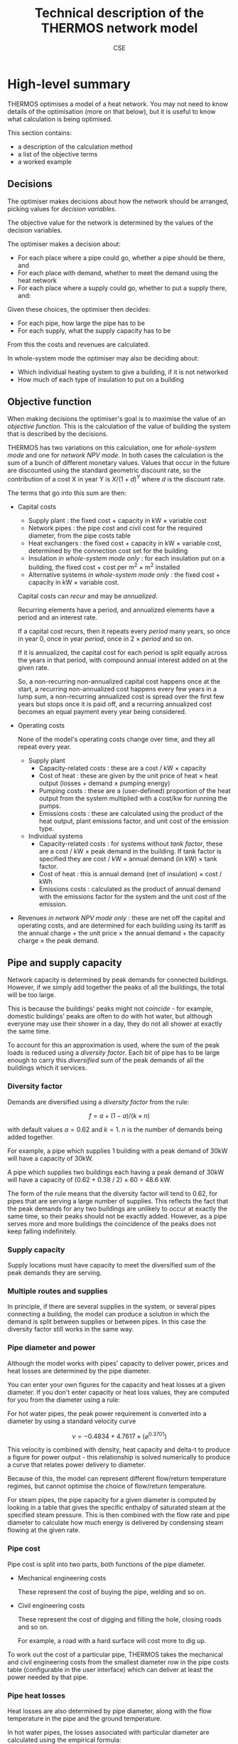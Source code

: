 #+TITLE: Technical description of the THERMOS network model
#+AUTHOR: CSE

* High-level summary

THERMOS optimises a model of a heat network. 
You may not need to know details of the optimisation (more on that below), but it is useful to know what calculation is being optimised.

This section contains:

- a description of the calculation method
- a list of the objective terms
- a worked example

** Decisions

The optimiser makes decisions about how the network should be arranged, picking values for /decision variables/.

The objective value for the network is determined by the values of the decision variables.

The optimiser makes a decision about:

- For each place where a pipe could go, whether a pipe should be there, and
- For each place with demand, whether to meet the demand using the heat network
- For each place where a supply could go, whether to put a supply there, and:

Given these choices, the optimiser then decides:

- For each pipe, how large the pipe has to be
- For each supply, what the supply capacity has to be

From this the costs and revenues are calculated.

In whole-system mode the optimiser may also be deciding about:

- Which individual heating system to give a building, if it is not networked
- How much of each type of insulation to put on a building
** Objective function

When making decisions the optimiser's goal is to maximise the value of an /objective function/. This is the calculation of the value of building the system that is described by the decisions.

THERMOS has two variations on this calculation, one for /whole-system mode/ and one for /network NPV mode/. In both cases the calculation is the sum of a bunch of different monetary values. Values that occur in the future are discounted using the standard geometric discount rate, so the contribution of a cost X in year Y is $X / (1 + d)^{Y}$ where $d$ is the discount rate.

The terms that go into this sum are then:

- Capital costs
  - Supply plant : the fixed cost + capacity in kW × variable cost
  - Network pipes : the pipe cost and civil cost for the required diameter, from the pipe costs table
  - Heat exchangers : the fixed cost + capacity in kW × variable cost, determined by the connection cost set for the building
  - Insulation /in whole-system mode only/ : for each insulation put on a building, the fixed cost + cost per m^{2} × m^{2} installed
  - Alternative systems /in whole-system mode only/ : the fixed cost + capacity in kW × variable cost.

  Capital costs can /recur/ and may be /annualized/.

  Recurring elements have a period, and annualized elements have a period and an interest rate.

  If a capital cost recurs, then it repeats every /period/ many years, so once in year 0, once in year /period/, once in 2 × /period/ and so on.

  If it is annualized, the capital cost for each period is split equally across the years in that period, with compound annual interest added on at the given rate.

  So, a non-recurring non-annualized capital cost happens once at the start, a recurring non-annualized cost happens every few years in a lump sum, a non-recurring annualized cost is spread over the first few years but stops once it is paid off, and a recurring annualized cost becomes an equal payment every year being considered.
- Operating costs

  None of the model's operating costs change over time, and they all repeat every year.
  
  - Supply plant
    - Capacity-related costs : these are a cost / kW × capacity
    - Cost of heat : these are given by the unit price of heat × heat output (losses + demand ± pumping energy)
    - Pumping costs : these are a (user-defined) proportion of the heat output from the system multiplied with a cost/kw for running the pumps.
    - Emissions costs : these are calculated using the product of the heat output, plant emissions factor, and unit cost of the emission type.
  - Individual systems
    - Capacity-related costs : for systems without /tank factor/, these are a cost / kW × peak demand in the building. If tank factor is specified they are cost / kW × annual demand (in kW) × tank factor.
    - Cost of heat : this is annual demand (net of insulation) × cost / kWh
    - Emissions costs : calculated as the product of annual demand with the emissions factor for the system and the unit cost of the emission.
- Revenues /in network NPV mode only/ : these are net off the capital and operating costs, and are determined for each building using its tariff as the annual charge + the unit price × the annual demand + the capacity charge × the peak demand.
  
** Pipe and supply capacity

Network capacity is determined by peak demands for connected buildings. However, if we simply add together the peaks of all the buildings, the total will be too large. 

This is because the buildings' peaks might not /coincide/ - for example, domestic buildings' peaks are often to do with hot water, but although everyone may use their shower in a day, they do not all shower at exactly the same time.

To account for this an approximation is used, where the sum of the peak loads is reduced using a /diversity factor/. Each bit of pipe has to be large enough to carry this /diversified/ sum of the peak demands of all the buildings which it services.

*** Diversity factor

Demands are diversified using a /diversity factor/ from the rule:

$$
f = a + (1-a)/(k × n)
$$

with default values $a = 0.62$ and $k = 1$. $n$ is the number of demands being added together.

For example, a pipe which supplies 1 building with a peak demand of 30kW will have a capacity of 30kW.

A pipe which supplies two buildings each having a peak demand of 30kW will have a capacity of (0.62 + 0.38 / 2) × 60 = 48.6 kW.

The form of the rule means that the diversity factor will tend to 0.62, for pipes that are serving a large number of supplies. This reflects the fact that the peak demands for any two buildings are unlikely to occur at exactly the same time, so their peaks should not be exactly added. However, as a pipe serves more and more buildings the coincidence of the peaks does not keep falling indefinitely.

*** Supply capacity

Supply locations must have capacity to meet the diversified sum of the peak demands they are serving.

*** Multiple routes and supplies

In principle, if there are several supplies in the system, or several pipes connecting a building, the model can produce a solution in which the demand is split between supplies or between pipes. In this case the diversity factor still works in the same way.

*** Pipe diameter and power
:PROPERTIES:
:CUSTOM_ID: pipe-diameter-calc
:END:

Although the model works with pipes' capacity to deliver power, prices and heat losses are determined by the pipe diameter.

You can enter your own figures for the capacity and heat losses at a given diameter. If you don't enter capacity or heat loss values, they are computed for you from the diameter using a rule:

For hot water pipes, the peak power requirement is converted into a diameter by using a standard velocity curve

$$
v = -0.4834 + 4.7617 × (⌀ ^ {0.3701})
$$

This velocity is combined with density, heat capacity and delta-t to produce a figure for power output - this relationship is solved numerically to produce a curve that relates power delivery to diameter.

Because of this, the model can represent different flow/return temperature regimes, but cannot optimise the choice of flow/return temperature.

For steam pipes, the pipe capacity for a given diameter is computed by looking in a table that gives the specific enthalpy of saturated steam at the specified steam pressure. This is then combined with the flow rate and pipe diameter to calculate how much energy is delivered by condensing steam flowing at the given rate.
*** Pipe cost
Pipe cost is split into two parts, both functions of the pipe diameter.

- Mechanical engineering costs

  These represent the cost of buying the pipe, welding and so on.

- Civil engineering costs

  These represent the cost of digging and filling the hole, closing roads and so on.

  For example, a road with a hard surface will cost more to dig up.

To work out the cost of a particular pipe, THERMOS takes the mechanical and civil engineering costs from the smallest diameter row in the pipe costs table (configurable in the user interface) which can deliver at least the power needed by that pipe.
*** Pipe heat losses
:PROPERTIES:
:CUSTOM_ID: pipe-heat-losses
:END:
Heat losses are also determined by pipe diameter, along with the flow temperature in the pipe and the ground temperature.

In hot water pipes, the losses associated with particular diameter are calculated using the empirical formula:

$$
\delta_t × (0.16807 × \ln(⌀) + 0.85684)
$$

The $\delta_t$ here is the difference beween the average of the flow and return temperatures, and the ground temperature. The empirical formula was derived by fitting a curve to measured losses in the Powerpipe catalogue for EN253 pipe with Series 2 insulation.

For steam pipes, "basic" losses are taken from a table relating delta-T between inside and outside for an unlagged steel pipe to heat losses. The delta-T is found using the steam pressure, via the table of standard properties for saturated steam.

This basic loss is then reduced using an insulation factor drawn from another table, for a standard 50mm of lagging.
** Operating conditions

The network size determines the capital cost for plant and pipework, and the heat losses for pipework.

Operating costs & revenues are simpler: the plant must supply enough heat to meet all of the annual demands plus all the heat losses for the pipes.

Heat production incurs a cost per unit, and heat delivered creates revenue per unit sold.

** Differences between heating and cooling
Heating and cooling systems are treated very similarly by the network model; the only differences are as follows:
*** Flow and return temperatures
When creating a new network problem, in a cooling problem the default flow temperature is below the return temperature (in fact, this is how the model decides whether a system is for heating or cooling).
*** Medium density
When calculating the size of pipes, the velocity function above is used to get a mass flow rate, which gives a heat flow rate. The mass flow rate involves water density, which varies with temperature.

Water density is determined using the mean of the flow and return temperatures, and looked up the table on [[https://en.wikipedia.org/wiki/Water_%2528data_page%2529][this page]].
*** Pumping energy
However, they need different treatments in heating and cooling systems, as in a cooling system the pumping energy means extra work for the chillers, whereas for a heating system the pumping energy results in useful heat.

Pumping energy is considered to be a fixed share $p$ of the system's heat or cold output $E$ (including losses).

In a cooling network, the plant is required to supply $(1+p)\times E$ kWh of cold; in a heating network the plant must supply $(1-p) \times E$ kWh of heat.

For the optimisation formulation, pumping energy and cost are incorporated into the price of heat, and only disaggregated afterwards as a presentation detail.
*** Heat losses / gains
For a cooling system, pipe losses are replaced with undesired gains, when the ground temperature is higher than the average flow temperature. These undesired gains must be overcome by the chillers in the plant.

This is reflected by negating the temperature difference when working out losses for a cooling network.
* Technical details

The THERMOS network optimisation is a heuristic centred around a mixed integer/linear programming approach[fn:1]. This section describes the algorithm in more details.

** Overview

The THERMOS network optimisation process works in a few steps:

1. Problem preparation.

   The representation of the problem used for the editor is converted into a form suitable for the optimiser.
   
   This means:

   1. Making all the different objective contributions commensurable, by converting them into present values or costs
   2. Computing upper and lower bounds for the size and diversity for all pipe segments
   3. Generating linearised pipe cost functions for all pipe segments
   4. Tidying up the network to remove areas which cannot be connected and to combine pipe segments which contain redundant junctions

2. Mixed-integer linear formulation and solving.

   Once the first step is done THERMOS phrases the problem as a mixed integer/linear program (MILP), and hands it off to a solver package to find a solution.

3. Parameter update loop.

   Heat losses and diversity factors cannot be decided as part of the MILP, and depend on the structure of the proposed network.

   Once we have a solution, we re-evaluate the heat losses and diversity factors. 
   Unfortunately this implies that the MILP we solved was not quite the correct one, so we solve it again with the new parameters and see whether this changes the result.

   If the result is unaffected, or we are going in circles, or we have run out of time, we stop.

4. Best solution re-evaluation.

   Finally, we take the best solution we encountered in the parameter update loop and re-evaluate it using the nonlinear (stepped) pipe cost function from the pipe costs table; this again breaks the optimality guarantee from the MILP, but using the full nonlinear cost shapes makes the problem too hard.

** Problem preparation
*** Conversion to present values
The MILP does not contain any representation of time, except for a distinction between peak and average operating conditions.

Because of this ongoing revenues and costs have to be summed up over the whole accounting period.

In general, any cost or revenue is converted into a time-series of payments spanning the accounting period. These payments are then discounted and summed in the normal way to give a present value:

\[
\mathit{PV}(x, r) = \sum_i x_i / (1 + r)^i
\]

Capital costs are converted into a time-series in one of two ways, which can be combined:

- By repetition on some interval
- By annualizing the cost with a loan:

  $$
  \frac{X×r}{1 - 1/((1+r)^t)}
  $$

There are four combinations possible here:

- No repetition or loan
- Repetition without a loan
- A loan without repetition
- Both a loan and repetition

Some costs depend on decisions made by the optimiser. 

For example, the cost of a heat supply is framed in terms of its capacity, which we do not know up-front.

In these cases, the /unit/ cost is what is converted to a present value. 
Fortunately, geometric discounting is safe to apply to the unit rate, so the present value of the unit cost multiplied with the size is equal to the present value of the size multiplied with the unit cost:

$$
PV(\text{unit rate}) \times \text{size} = PV(\text{unit rate} \times \text{size})
$$

*** Flow bounds & supply bounds

The formulation of the MILP involves so-called "big-M" constraints (of which more later), and the use of linearised pipe costs. 

To make both of these things work well, we need to have good /bounds/ on the heat flow on each potential pipe segment. Producing tight bounds here makes the MILP easier to solve, and makes the linearised pipe cost function less erroneous.

Bounds on the heat flow and number of connections a pipe can serve can be computed by removing the pipe from the network topology, and then traversing the rest of the topology from the vertex at either end of the pipe to see which supplies and demands are reachable from those ends.

The maximum power deliverable by a segment in a given direction is then the minimum of

- The maximum allowable pipe capacity in the pipe costs table
- Any user-supplied maximum size on that segment
- The size of the largest supply that is 'upstream' of the segment in that direction
- The sum of the demands that are 'downstream' of the segment in that direction

Analogously a minimum non-zero deliverable power can be worked out.

In practise the computation of the bounds is done differently, by identifying all bridges in the topology; every bridge's bounds are calculated as above. All non-bridge edges are given the same values, which are more easily computed from the maximum / minimum values for all demands and supplies that are within the same connected component.

This reflects an assumption a route may be constructed with a connected component that serves any set of the vertices within that component. Although this is not true, it is not tighter than the true bounds and so will not break the optimisation.
*** Linearised pipe costs
Pipe costs are drawn from a table relating diameter to power, heat losses, and pipe cost. This table describes a typically nonlinear relationship for each of these pairs, effectively as a piecewise-linear function.

The values in the table for power and heat losses are either user-input, or derived using the [[#pipe-diameter-calc][equations above]]. Costs are always user-entered.

The MILP works in terms of power, rather than diameter (it decides on the capacity for pipes in terms of power flow), so we must first convert this equation into one which relates a flow of heat to a cost. 

In THERMOS, we make a further linear approximation to the piecewise linear function the pipe paramters table describes. For each place where a pipe could go, the approximation's terms are chosen to minimise the square error resulting from using it. 

Because we have flow bounds for every potential pipe, we are able to restrict the range we are approximating to the range of powers that the pipe may be required to deliver, which also helps to keep the error down.

*** Tidying up

Finally we do a bit of tidying up to simplify the optimiser input, removing:

1. Buildings which can't be connected to any supply and have no alternative system possible
2. Paths which don't go to any building
3. Junctions in the road network which would have no effect on the result.
   This combines any paths which can be combined.

** Mixed-integer linear formulation

The result of the above process is a simplified problem description, containing the following information:

- For each demand location:
  - Annual and peak demand
  - The number of demands, for diversity calculation
  - The present value of connecting the building, in three parts: a fixed part, a part per kWh and a part per kWp (kWp being peak demand)
  - The present value of connection costs for the building, split the same way.
  - A list of insulation that is available there, characterised by:
    - The present cost of the insulation, as a fixed cost and cost per kWh abated demand
    - The maximum and minimum values for kWh demand that can be abated
  - A list of alternatives that are available there, characterised by:
    - Present cost, in terms of fixed cost, kWh cost and kWp cost
    - Emissions factors per kWh
- For each supply location:
  - The maximum peak capacity available
  - The present cost of supply, in terms of a fixed cost, a cost per kWp, and a cost per kWh
  - Emissions factors per kWh
- For each possible path:
  - Upper bounds for the heat it might be asked to carry in any possible network, at peak and average time
  - The present cost of using the path, in terms of a fixed cost and a cost per kWp
- For each type of emission:
  - The present cost per tonne emitted
  - Any upper bound required

*** Sketch

Before giving the formal description, here is a sketch of how the problem is defined; this should make the formalism a bit easier to read.

The task for the optimiser is to choose what to do with each demand (network or individual system), and what to do with each possible path (pipe or not, and what size).

So, there are decision variables for these choices:

- For every building, a decision about how to heat it and a decision about how much insulation to buy.

  These are a series of binary variables - either a building is on a network or not, it has a gas boiler or not, it has external wall insulation or not, and so on. 

  For insulation, there is also a continuous variable to be decided: how much insulation to buy.
- For every arc (an arc being one of the two directions along a path), a decision about whether to use it and how big to make it.

  So these are two variables, whether we buy the arc or not, and how big a pipe we put in.

Given these decision variables it is possible to write down the objective function. 
For example we can say that if the connection of a building $i$ to network is given by the variable $DVIN_{i}$, then the objective function includes terms like $DVIN_{i} \times \text{pv of connecting }i$.

Similarly for pipes we might say that $AIN_{i,j}$ is 1 if a pipe from $i$ to $j$ is included and 0 otherwise, and $CAPACITY_{i,j}$ is the size of the pipe needed in kWp. Then the cost of the pipe to the objective is $AIN_{i,j} \times \text{fixed cost} + CAPACITY_{i,j} \times \text{variable cost}$.

To prevent the optimiser producing a silly result we also need a system of constraints that describe what a legal solution looks like. 

The detail of these is given below, but it mostly expresses a few simple rules:

- At every point in the network, the flow of heat has to balance, so that if heat flows out into a building or junction it must be balanced by heat that flows in from a pipe or a supply location
- Along every arc in the network, the pipe capacity must be enough to carry the flow of heat along that arc
- At every demand location, there has to be a choice of exactly one type of heating used

*** Formalism

First we should introduce some symbols for the mathematical formulation:

- The set of all vertices (junctions or end-points in a network), called $\mathit{VTX}$ and usually indexed by $i$, having subsets:
  - The set of demand vertices $\mathit{DVTX}$
  - The set of supply vertices $\mathit{SVTX}$,
- The set of all arcs (directed pipes in a network), called $\mathit{ARC}$, which is $\mathit{VTX} \times \mathit{VTX}$, usually indexed by $a$ or $(i, j)$
- The set of all edges, called $\mathit{EDGE}$, which is the undirected subset of $\mathit{ARC}$, often indexed by $e$.
- The set of all individual system types, called $\mathit{ALT}$, usually indexed by $t$
- The set of insulation types, called $\mathit{INS}$, usually indexed by $t$
- Two types of 'time', usually indexed by $t$. 

  The two times are t_{peak} and t_{mean}, which reflect peak and average / annual operating conditions for the network.

In the code there are a few more sets, but they are implementation details best understood by reading the program. 
We don't explain them here, because it would make the design less clear.

Next we can consider the decision variables for the network part (we will cover individual systems and insulation a bit later):

- $\mathit{DVIN}_i$ is a binary variable (valued 0 or 1) which models which $i$ in $\mathit{DVTX}$ are on the heat network
- $\mathit{SVIN}_i$ is a binary variable which models which $i$ in $\mathit{SVTX}$ are providing heat to the network
- $\mathit{AIN}_{i,j}$ is a binary variable which models which arcs have a pipe on them
- $\mathit{FLOW}_{i,j,t}$ is is a nonnegative real value which models the flow of heat from $i$ to $j$ in time period $t$
- $\mathit{CAPACITY}_{i,j}$ is is a nonnegative real value which models the pipe size required (in kw) from $i$ to $j$ in any period, allowing for diversity (of which more later)
- $\mathit{SUPPLY}_{i,t}$ is a nonnegative real value which models the heat output from supply location $i$ in time $t$
- $\mathit{SUPPLYCAPACITY}_{i}$ is a nonnegative real value which models the plant capacity required at location $i$

These variables produce contributions to objective in a fairly direct way:

- Revenues :: Since $\mathit{DVIN}_i$ is 1 if a building is connected to the network, the revenue from a building is
              \[
              \sum_i \mathit{DVIN}_i \times (\text{present value of connecting})
              \]
              
              Ignoring insulation, the present value of connecting the building is a constant which we can work out outside the MILP. We will return to insulation later.
- Connection costs :: Similarly to revenues, we can state the connection cost as 
     \[
     \sum_i \mathit{DVIN}_i \times \text{present cost of connecting}
     \]
- Heat cost :: The cost of heat input into the network is 
               \[
               \sum_{i \in \mathit{SVTX}} \mathit{SUPPLY}_{i, t_{mean}} \times \text{present cost per kwh}
               \]
- Plant cost :: The cost of plant is 
                \[
                \sum_{i \in \mathit{SVTX}} \mathit{SVIN}_{i} \times \text{present fixed cost of supply at $i$} + \mathit{SUPPLYCAPACITY}_i \times \text{present variable cost of supply at $i$}
                \]
- Pipe cost :: The cost of pipes is quite similar to the cost of supplies: 
               \[
               \sum_a \mathit{AIN}_a \times \text{fixed cost of $a$} + \mathit{CAPACITY}_a \times \text{variable cost of $a$}
               \]

However we must also bind the optimiser to produce a sensible answer using some constraints:

- Flow balances :: The flow balance rule is what makes the model build a network at all.
                   For every point $i$ at each "time" $t$ (which includes all supply points, demand points, and junctions between paths), we define the /unmet demand/ at $i$ in $t$ as the difference between all the heat leaving $i$ and all the heat flowing into $i$.

                   In formal terms, this the unmet demand at $i$ in time $t$ is

                   \[
                   u = (\mathit{demand} + \mathit{outflow} + \mathit{losses}_{}) - (\mathit{supply} + \mathit{inflow})
                   \]

                   where we use $\mathit{DVIN}$

                   \[
                   \mathit{demand} = \mathit{DVIN}_i \times \mathit{DEMAND}_{i, t} \text{, or zero if $i$ is not a demand location}
                   \]
                   
                   and
                   
                   \[
                   \mathit{supply} = \mathit{SUPPLY}_{i, t} \text{, or zero if $i$ is not a supply location}
                   \]

                   and

                   \[
                   \mathit{outflow} = \sum_{j\in N(i)}\mathit{FLOW}_{i,j,t}
                   \]

                   and

                   \[
                   \mathit{inflow} = \sum_{j\in N(i)}\mathit{FLOW}_{j,i,t}
                   \]
                   
                   and

                   \[
                   \mathit{losses} = \sum_{j\in N(i)}\mathit{AIN}_{j,i} \times \mathit{LOSS_{i,j}}
                   \]

                   Disregarding insulation and skipping over heat losses for now, we constrain $u_i = 0$  for every $i$.
                   
                   [[./formulation/example-flows.svg]]
                   #+CAPTION: A small problem, to illustrate the flow constraint. Vertex a is a supply location and d is a demand location. The red arrow shows the supply input to the network, the green arrow the demand output, and the grey arrows heat losses. The unmet demand should be zero at a, b, c, and d. Following this through, we can see that if heat is flowing out at d, for the flow to balance at d it must flow in from b or c. If it were flowing in from b, then for the flow to balance at /b/ it would have to flow in from a. This would imply that for the flow to balance at /a/, some heat would have to come in from the supply.

- Flow requires pipe :: Since $\mathit{AIN}$ is used to contribute pipe fixed costs to the objective, we don't want to allow $\mathit{AIN}_{i,j} = 0$ unless $\mathit{FLOW}_{i,j,t}$ = 0 as well.

     This is done using what's normally called a /big-M/ constraint, which looks like this:

     \[
     \forall t: \mathit{FLOW}_{i,j,t} \leq \mathit{AIN}_{i,j} \times M_{i,j,t}
     \]

     Here $M$ is the big-M in question - it is a number chosen to be a bit bigger than the largest value $\mathit{FLOW}_{i,j,t}$ would sensibly need to take. In this case it is the appropriate flow upper bound, whose computation is described above.

     The effect is to ensure that we cannot use the pipe unless we also pay for it!

- Capacity suffices :: The pipe cost consists of fixed and variable parts; $\mathit{AIN}$ turns the fixed part on and off, and $\mathit{CAPACITY}$ controls the variable part. Without being forced otherwise, the optimiser would set $\mathit{CAPACITY}$ to 0, so a bit like the previous constraint we need to make sure that if there is a flow, then there is capacity for that flow. 

     However, since the $\mathit{FLOW}$ variable reflects the sum of all demands 'down the pipe' without accounting for diversity, we need to introduce a /diversity factor/, whose mysterious origins will be described later. For now it is sufficient to know that it's a number less than or equal to 1, which makes the required pipe smaller if it is carrying many demands at peak.
     
     \[
     \forall t: \mathit{CAPACITY}_{i,j} \geq \mathit{DIVERSITY}_{i,j,t} \times \mathit{FLOW}_{i,j,t}
     \]

     and also (because capacity is about an /edge/, but flow is about an /arc/)

     \[
     \forall t: \mathit{CAPACITY}_{i,j} \geq \mathit{DIVERSITY}_{j,i,t} \times \mathit{FLOW}_{j,i,t}
     \]
     
- Flow one way :: To prevent the model putting a pipe on a path in both the forward and reverse directions we say:

                  \[
                  \mathit{AIN}_{i,j} + \mathit{AIN}_{j, i} \leq 1
                  \]

- Supply capacity suffices :: To ensure we purchase enough supply capacity we say

     \[
     \forall i, t : \mathit{SUPPLYCAPACITY}_i \geq \mathit{DIVERSITY}_{i,t} \times \mathit{SUPPPLY}_{i,t}
     \]

     Again, diversity is a parameter whose computation is described later; here it is enough to presume that we already know the diversity, even though its value does depend on what the supply has been connected to.
     
- Supply requires plant :: To ensure we pay the fixed cost for a supply, we say:

     \[
     \forall i, t : \mathit{SUPPLY}_{i,t} \leq \mathit{SVIN}_i \times M_{i, t}
     \]

     Where $M$ is another big-M constraint determined when computing the flow bounds; it is the maximum flow the supply could ever have to produce.

*** Insulation

Each demand location may potentially have some amount of insulation installed.
For the purposes of formulating the MILP, insulation is characterised by a few bits of information:

- Fixed cost :: This is the present cost of doing any amount of the insulation
- Variable cost :: This is the present cost per kWh of insulation done
- Maximum kWh :: This is the maximum reduction in demand available

Then to represent the use of insulation we need to introduce two decision variables

- $\mathit{INSULATION}_{i, t}$, a binary variable to indicate whether insulation of type $t$ is being installed in demand $i$.
- $\mathit{INSULATIONKWH}_{i, t}$, a continuous variable indicating how much of insulation $t$ is installed at demand $i$.

These naturally produce an extra cost term for the objective:

\[
\sum_{i, t} \mathit{INSULATION}_{i,t} \times \text{fixed cost of $t$ at $i$} + \mathit{INSULATIONKWH}_{i, t} \times \text{cost/kwh of $t$ at $i$}
\]

As above, we also need a big-M constraint to ensure we pay the fixed cost:

\[
\forall i, t : \mathit{INSULATIONKWH}_{i,t} \leq \mathit{INSULATION}_{i,t} \times M
\]

Finally we need to make insulation affect the demand for heat. 
Earlier, we said that the unmet demand at each vertex had to be zero; when considering insulation we instead say:

\[
0 \leq u_i \leq \sum_t \mathit{INSULATIONKWH}_{i,t}
\]

You may wonder why this is not expressed with less slack, as

\[
u_i = \sum_t \mathit{INSULATIONKWH}_{i,t}
\]

This is because this couples with the flow balance constraint and has the effect that insulation can only be installed if the building is also on the network. This could be fixed by including non-network systems in the flow balance equation, but that creates another problem, that heat from individual systems should not be able to be put /into/ a heat network.

The slack here does create a possible odd outcome, where the model buys insulation but does not use it. For example, if insulation had a negative cost, installing it would create value, but not using it would preserve the associated revenue from selling heat. However, under normal combinations of parameters the optimiser will only want to buy insulation when it's going to use it, so this situation doesn't occur.

*** Individual systems

Individual systems (called /alternatives/ in the code) are handled separately from the network model. The use of an individual system to heat a demand location is represented by a single binary decision variable $\mathit{ALTIN}_{i, t}$ (where $i \in \mathit{DVTX}$ and $t \in \mathit{ALT}$).

This variable is constrained so that $\mathit{ALTIN}_{i, t}$ can only be 1 for demand location / individual system pairs that the user has marked as legal in the inputs.

The only other constraint applied is then that

\[
  1 = \mathit{DVIN}_i + \sum_t \mathit{ALTIN}_{i,t}
\]

This constraint is relaxed for buildings that are not marked as required and have no allowed individual systems; this is arguably a quirk of the user interface, but it allows the user to express questions in which they are uninterested in considering the ins and outs of individual systems.

The cost of individual systems is mostly similar to the cost of heat network supply; however, costs related to the heating system's annual output need to reflect the effect of insulation. Since the quantity of insulation is itself a decision variable, we cannot multiply it by $\mathit{ALTIN}$ without making a quadratic program, so the demand reduction effect is achieved by adding some constraints and another variable:

We say that $\mathit{ALTAVOID}_{i,t}$ is the amount of alternative system $t$'s /output/ that we are going to /avoid/ using insulation at demand $i$. This has to be less than the amount of insulation installed there:

\[
\forall i, t:  \mathit{ALTAVOID}_{i, t} \leq \sum_{k \in \mathit{INS}} \mathit{INSULATIONKWH}_{i,k}
\]

and we also can't avoid demand in system $t$ unless we are actually using system $t$:

\[
\forall i, t:  \mathit{ALTAVOID}_{i, t} \leq \mathit{ALTIN}_{i,t} \times M
\]

Now we can phrase the cost of alternative systems as:

\[
\sum_{i, t} \mathit{ALTIN}_{i, t} \times \text{base present cost} - \mathit{ALTAVOID}_{i, t} \times \text{unit present cost} 
\]

where the base present cost reflects is the discounted sum of fixed capital cost, variable capital cost, and unit rate multiplied with the demand /before insulation/, which we know up-front.

Like the slack in the unmet demand constraint, this does allow a situation in which the model purchases insulation but chooses not to use its effect, but again this should be ruled out by sensible sensible parameters (i.e. nonnegative financial costs).

** Parameter updates

In the formalism above there are two sets of parameters -- constants, from the point of view of the MILP -- which we have referred to but not explained. 

These are $\mathit{LOSSES}$ and $\mathit{DIVERSITY}$, which represent for each edge in the problem the typical heat losses from a pipe on that edge and the diversity factor for that edge which let us use a smaller pipe than the sum of flows would imply.

As far as we know these values cannot be expressed within the optimisation problem without either making it very non-linear (perhaps quadratic) or adding a very large number of additional binary variables and complex constraints.

Instead of doing one of these, in THERMOS we try to iteratively approximate these values by:

1. Making an initial guess for each edge
2. Solving the resulting MILP
3. Using the solution to produce a better guess
4. Updating the MILP with these new guesses, and then going back to step 2.

We stop this process if the solution stops changing, or if we find that we are in a cycle (so guess X gives solution A which leads to guess Y, which gives solution B, which leads back to guess X again).

*** Finding diversity factors

The diversity (or perhaps more properly coincidence) factor for a pipe in THERMOS is calculated using the rule:

\[
f(n) = 0.62 + 0.38/n
\]

So if the pipe is meeting $n$ demands whose peaks sum to $d$ the pipe capacity required is taken to be $f(n) \times d$.

Given a candidate solution, we work out a value of $n$ for each edge by traversing the proposed network from the supply location and counting up how many demands can reached through each edge.

**** Preventing invalid configurations

The diversity factor rule is slightly too simple, as it allows an incoherent outcome: consider a Y-shaped junction in a network, with the forks of the Y each feeding a single demand, and the stem being the pipe to/from the supply.

If one of the two demands is much larger than the other, then the diversified capacity for the combined pipe will be /less/ than the peak capacity for the larger demand's pipe. This is an invalid result - a larger capacity pipe cannot usefully input into a smaller capacity one.

To prevent this happening, we also determine for each pipe the maximum peak demand of any of the buildings reachable through it. If the simple diversity rule above would result in a capacity below this maximum, then the pipe is sized for the maximum instead.

[[./img/formulation/bad-diversity.svg]]
#+CAPTION: In this illustration, the diversified capacities for A and B are 100 and 5 kW respectively. Using the diversity rule naively, C would have a capacity of $105 \times f(2) = 85$, which is not sensible. To avoid this we say C has a capacity of 100 also.

**** Initial diversity factors

Since the choice of diversity factor depends on having a solution, we must choose some initial diversity values to parameterise the MILP before we have found any solution. We start with the most /optimistic/ diversity value, which is the maximum that could happen in any solution; this is to help the optimiser avoid ruling out the use of a pipe which would be a good choice when allowing for diversity.

*** Finding heat losses

Like diversity, heat losses cannot be calculated within the optimisation and so are computed afterwards. The heat loss for each pipe is determined from the pipe's required capacity, indirectly from a model fitted between pipe diameter and heat loss rate.

**** Initial heat losses

The heat losses for each pipe are initialized to the lowest values implied by the lower bound on the power the pipe might deliver if it were used in the network. This is the most optimistic assumption.

** Solution re-evaluation

Once the iteration described earlier is finished, we take the best solution seen so far, fix its parameters to reflect proper diversity and heat loss values, and then re-solve it with all the binary decision variables constrained so that the solution does not change. This solution is the solution used as the result.

This could be improved slightly by doing this to every solution considered, and taking the best under those circumstances.

** Choices of objective

The application user interface displays two choices of objective, /network NPV/ and /whole-system NPV/.

These two objectives are implemented in the same way as far as the optimisation is concerned, and changing the objective merely changes how the cost parameters for the optimisation are determined.

In /network NPV/ mode, the objective is:

- The sum of the present value of all connections, less
- The present costs for capital and operating expenditures in the network, and
- The present cost for emissions by the network supply

In /whole-system NPV/ mode, the objective is:

- The sum of the present costs for capital and operating expenditures within /and outside/ the network, and
- The present cost for emissions by network supply /and individual systems/

In whole-system mode, the revenues to the network operator are not considered, as these are internal to the system boundary.

*** Market tariff

In network NPV mode, the astute reader may notice something unfair: if you set an emissions cost, the network has to pay it for anyone that it supplies.
However the network may still be /better/ (e.g. lower carbon) than the alternatives, so it should be receiving some credit for the improvement, rather than just a cost.

To handle this discrepancy the model has a special /market tariff/. If a building is put on this tariff, then the price it would pay for heat from the network is calculated to /beat/ the price it would pay otherwise. This price is determined by:

- The options for individual systems and insulation for the building
- Emissions prices
- A discount rate, period, and a parameter we have called /stickiness/

We work out the market rate by computing the minimum present cost non-networked option the building has (using the discount rate and period for the market tariff - this can differ from that for the optimisation, because it is modelling consumer behaviour rather than what we want to optimise). 

Given this minimum present cost, we then reduce it by the stickiness (so for a 10% stickiness, we have 90% of the minimum present cost), and calculate a unit rate for heat in the building where the present cost to the building of that heat would equal this reduced value. If you want to see this as a formula it is something like

\[
C = \min_{a \in \text{alternatives}, i \in 2^\text{insulation}} \mathit{PC}(a, i)
\]

and then finding $u$ so that

\[
\mathit{PC}(\text{annual cost of $u \times $ demand}) = \text{stickiness} \times C
\]

* Footnotes
[fn:1] See https://en.wikipedia.org/wiki/Linear_programming#Integer_unknowns
[fn:2] Monotonically increasing (where an increase is worse) nonlinear functions generally have efficient linear approximations, because a linear program given a piecewise linear approximation will 'use up' the lower (and hence better) pieces before it uses up the worse ones.

Decreasing functions can only be piecewise approximated using more complicated gadgets, because some constraints and extra integer variables are needed to prevent the solution taking 'economies of scale' from the curve when it hasn't gone to the scale needed.
